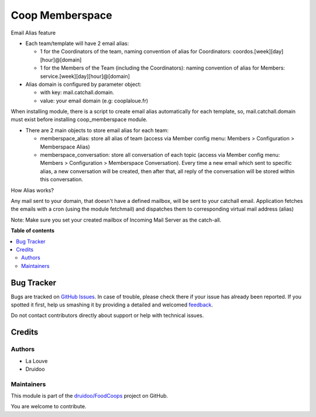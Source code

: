 ================
Coop Memberspace
================

.. !!!!!!!!!!!!!!!!!!!!!!!!!!!!!!!!!!!!!!!!!!!!!!!!!!!!
   !! This file is generated by oca-gen-addon-readme !!
   !! changes will be overwritten.                   !!
   !!!!!!!!!!!!!!!!!!!!!!!!!!!!!!!!!!!!!!!!!!!!!!!!!!!!

.. |badge1| image:: https://img.shields.io/badge/maturity-Beta-yellow.png
    :target: https://odoo-community.org/page/development-status
    :alt: Beta
.. |badge2| image:: https://img.shields.io/badge/licence-AGPL--3-blue.png
    :target: http://www.gnu.org/licenses/agpl-3.0-standalone.html
    :alt: License: AGPL-3
.. |badge3| image:: https://img.shields.io/badge/github-druidoo%2FFoodCoops-lightgray.png?logo=github
    :target: https://github.com/druidoo/FoodCoops/tree/12.0/coop_memberspace
    :alt: druidoo/FoodCoops

|badge1| |badge2| |badge3| 

Email Alias feature

- Each team/template will have 2 email alias:

  - 1 for the Coordinators of the team, naming convention of alias for Coordinators: coordos.[week][day][hour]@[domain]
  - 1 for the Members of the Team (including the Coordinators): naming convention of alias for Members: service.[week][day][hour]@[domain]

- Alias domain is configured by parameter object:

  - with key: mail.catchall.domain.
  - value: your email domain (e.g: cooplaloue.fr)

When installing module, there is a script to create email alias automatically for each template, so, mail.catchall.domain must exist
before installing coop_memberspace module.

- There are 2 main objects to store email alias for each team:

  - memberspace_alias: store all alias of team (access via Member config menu: Members > Configuration > Memberspace Alias)
  - memberspace_conversation: store all conversation of each topic (access via Member config menu: Members > Configuration > Memberspace Conversation). Every time a new email which sent to specific alias, a new conversation will be created, then after that, all reply of the conversation will be stored within this conversation.


How Alias works?

Any mail sent to your domain, that doesn't have a defined mailbox, will be sent to your catchall email. Application fetches the emails with a cron (using the module fetchmail) and dispatches them to corresponding virtual mail address (alias)

Note: Make sure you set your created mailbox of Incoming Mail Server as the catch-all.

**Table of contents**

.. contents::
   :local:

Bug Tracker
===========

Bugs are tracked on `GitHub Issues <https://github.com/druidoo/FoodCoops/issues>`_.
In case of trouble, please check there if your issue has already been reported.
If you spotted it first, help us smashing it by providing a detailed and welcomed
`feedback <https://github.com/druidoo/FoodCoops/issues/new?body=module:%20coop_memberspace%0Aversion:%2012.0%0A%0A**Steps%20to%20reproduce**%0A-%20...%0A%0A**Current%20behavior**%0A%0A**Expected%20behavior**>`_.

Do not contact contributors directly about support or help with technical issues.

Credits
=======

Authors
~~~~~~~

* La Louve
* Druidoo

Maintainers
~~~~~~~~~~~

This module is part of the `druidoo/FoodCoops <https://github.com/druidoo/FoodCoops/tree/12.0/coop_memberspace>`_ project on GitHub.

You are welcome to contribute.
